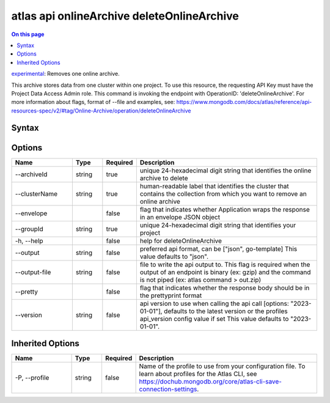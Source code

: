 .. _atlas-api-onlineArchive-deleteOnlineArchive:

===========================================
atlas api onlineArchive deleteOnlineArchive
===========================================

.. default-domain:: mongodb

.. contents:: On this page
   :local:
   :backlinks: none
   :depth: 1
   :class: singlecol

`experimental <https://www.mongodb.com/docs/atlas/cli/current/command/atlas-api/>`_: Removes one online archive.

This archive stores data from one cluster within one project. To use this resource, the requesting API Key must have the Project Data Access Admin role. This command is invoking the endpoint with OperationID: 'deleteOnlineArchive'. For more information about flags, format of --file and examples, see: https://www.mongodb.com/docs/atlas/reference/api-resources-spec/v2/#tag/Online-Archive/operation/deleteOnlineArchive

Syntax
------

.. code-block::
   :caption: Command Syntax

   atlas api onlineArchive deleteOnlineArchive [options]

.. Code end marker, please don't delete this comment

Options
-------

.. list-table::
   :header-rows: 1
   :widths: 20 10 10 60

   * - Name
     - Type
     - Required
     - Description
   * - --archiveId
     - string
     - true
     - unique 24-hexadecimal digit string that identifies the online archive to delete
   * - --clusterName
     - string
     - true
     - human-readable label that identifies the cluster that contains the collection from which you want to remove an online archive
   * - --envelope
     - 
     - false
     - flag that indicates whether Application wraps the response in an envelope JSON object
   * - --groupId
     - string
     - true
     - unique 24-hexadecimal digit string that identifies your project
   * - -h, --help
     - 
     - false
     - help for deleteOnlineArchive
   * - --output
     - string
     - false
     - preferred api format, can be ["json", go-template] This value defaults to "json".
   * - --output-file
     - string
     - false
     - file to write the api output to. This flag is required when the output of an endpoint is binary (ex: gzip) and the command is not piped (ex: atlas command > out.zip)
   * - --pretty
     - 
     - false
     - flag that indicates whether the response body should be in the prettyprint format
   * - --version
     - string
     - false
     - api version to use when calling the api call [options: "2023-01-01"], defaults to the latest version or the profiles api_version config value if set This value defaults to "2023-01-01".

Inherited Options
-----------------

.. list-table::
   :header-rows: 1
   :widths: 20 10 10 60

   * - Name
     - Type
     - Required
     - Description
   * - -P, --profile
     - string
     - false
     - Name of the profile to use from your configuration file. To learn about profiles for the Atlas CLI, see https://dochub.mongodb.org/core/atlas-cli-save-connection-settings.

